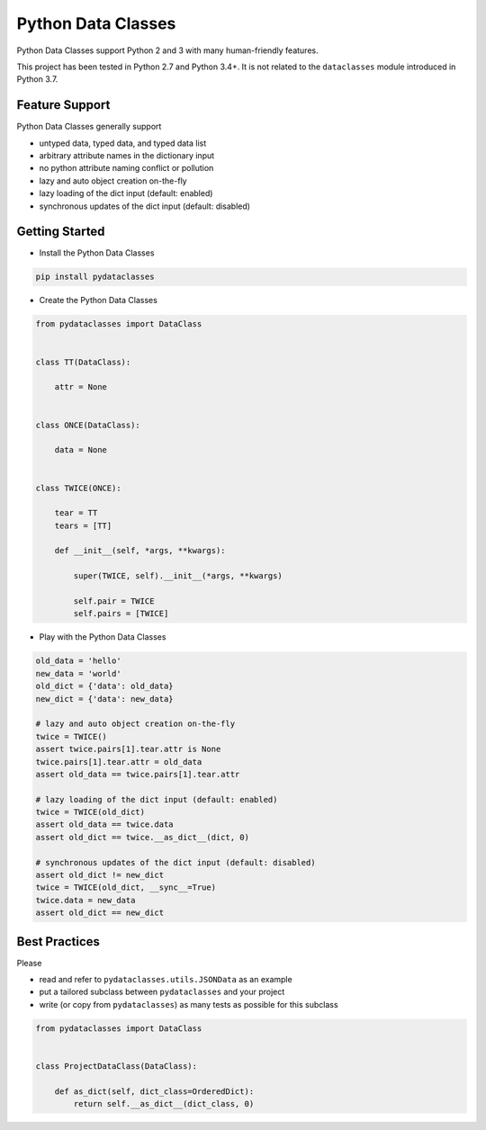 Python Data Classes
===================

Python Data Classes support Python 2 and 3 with many human-friendly features.

This project has been tested in Python 2.7 and Python 3.4+.
It is not related to the ``dataclasses`` module introduced in Python 3.7.


Feature Support
---------------

Python Data Classes generally support

- untyped data, typed data, and typed data list
- arbitrary attribute names in the dictionary input
- no python attribute naming conflict or pollution
- lazy and auto object creation on-the-fly
- lazy loading of the dict input (default: enabled)
- synchronous updates of the dict input (default: disabled)


Getting Started
---------------

- Install the Python Data Classes

.. code-block::

    pip install pydataclasses


- Create the Python Data Classes

.. code-block:: python

    from pydataclasses import DataClass


    class TT(DataClass):

        attr = None


    class ONCE(DataClass):

        data = None


    class TWICE(ONCE):

        tear = TT
        tears = [TT]

        def __init__(self, *args, **kwargs):

            super(TWICE, self).__init__(*args, **kwargs)

            self.pair = TWICE
            self.pairs = [TWICE]


- Play with the Python Data Classes

.. code-block:: python

    old_data = 'hello'
    new_data = 'world'
    old_dict = {'data': old_data}
    new_dict = {'data': new_data}

    # lazy and auto object creation on-the-fly
    twice = TWICE()
    assert twice.pairs[1].tear.attr is None
    twice.pairs[1].tear.attr = old_data
    assert old_data == twice.pairs[1].tear.attr

    # lazy loading of the dict input (default: enabled)
    twice = TWICE(old_dict)
    assert old_data == twice.data
    assert old_dict == twice.__as_dict__(dict, 0)

    # synchronous updates of the dict input (default: disabled)
    assert old_dict != new_dict
    twice = TWICE(old_dict, __sync__=True)
    twice.data = new_data
    assert old_dict == new_dict


Best Practices
---------------

Please

- read and refer to ``pydataclasses.utils.JSONData`` as an example
- put a tailored subclass between ``pydataclasses`` and your project
- write (or copy from ``pydataclasses``) as many tests as possible for this subclass

.. code-block:: python

    from pydataclasses import DataClass


    class ProjectDataClass(DataClass):

        def as_dict(self, dict_class=OrderedDict):
            return self.__as_dict__(dict_class, 0)
